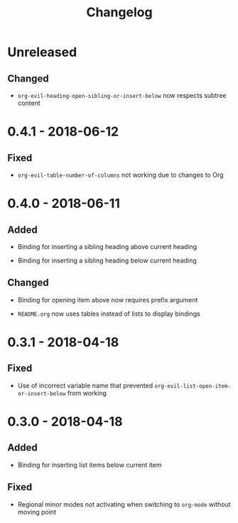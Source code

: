 #+TITLE: Changelog

* Unreleased

** Changed

+ ~org-evil-heading-open-sibling-or-insert-below~ now respects
  subtree content

* 0.4.1 - 2018-06-12

** Fixed

+ ~org-evil-table-number-of-columns~ not working due to changes
  to Org

* 0.4.0 - 2018-06-11

** Added

+ Binding for inserting a sibling heading above current heading

+ Binding for inserting a sibling heading below current heading

** Changed

+ Binding for opening item above now requires prefix argument

+ =README.org= now uses tables instead of lists to display
  bindings

* 0.3.1 - 2018-04-18

** Fixed

+ Use of incorrect variable name that prevented
  ~org-evil-list-open-item-or-insert-below~ from working

* 0.3.0 - 2018-04-18

** Added

+ Binding for inserting list items below current item

** Fixed

+ Regional minor modes not activating when switching to
  ~org-mode~ without moving point
